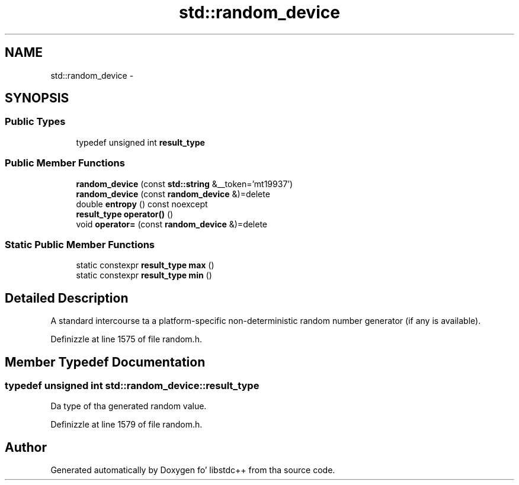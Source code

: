.TH "std::random_device" 3 "Thu Sep 11 2014" "libstdc++" \" -*- nroff -*-
.ad l
.nh
.SH NAME
std::random_device \- 
.SH SYNOPSIS
.br
.PP
.SS "Public Types"

.in +1c
.ti -1c
.RI "typedef unsigned int \fBresult_type\fP"
.br
.in -1c
.SS "Public Member Functions"

.in +1c
.ti -1c
.RI "\fBrandom_device\fP (const \fBstd::string\fP &__token='mt19937')"
.br
.ti -1c
.RI "\fBrandom_device\fP (const \fBrandom_device\fP &)=delete"
.br
.ti -1c
.RI "double \fBentropy\fP () const noexcept"
.br
.ti -1c
.RI "\fBresult_type\fP \fBoperator()\fP ()"
.br
.ti -1c
.RI "void \fBoperator=\fP (const \fBrandom_device\fP &)=delete"
.br
.in -1c
.SS "Static Public Member Functions"

.in +1c
.ti -1c
.RI "static constexpr \fBresult_type\fP \fBmax\fP ()"
.br
.ti -1c
.RI "static constexpr \fBresult_type\fP \fBmin\fP ()"
.br
.in -1c
.SH "Detailed Description"
.PP 
A standard intercourse ta a platform-specific non-deterministic random number generator (if any is available)\&. 
.PP
Definizzle at line 1575 of file random\&.h\&.
.SH "Member Typedef Documentation"
.PP 
.SS "typedef unsigned int \fBstd::random_device::result_type\fP"
Da type of tha generated random value\&. 
.PP
Definizzle at line 1579 of file random\&.h\&.

.SH "Author"
.PP 
Generated automatically by Doxygen fo' libstdc++ from tha source code\&.

